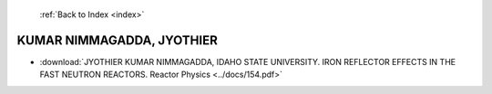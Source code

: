  :ref:`Back to Index <index>`

KUMAR NIMMAGADDA, JYOTHIER
--------------------------

* :download:`JYOTHIER KUMAR NIMMAGADDA, IDAHO STATE UNIVERSITY. IRON REFLECTOR EFFECTS IN THE FAST NEUTRON REACTORS. Reactor Physics <../docs/154.pdf>`
